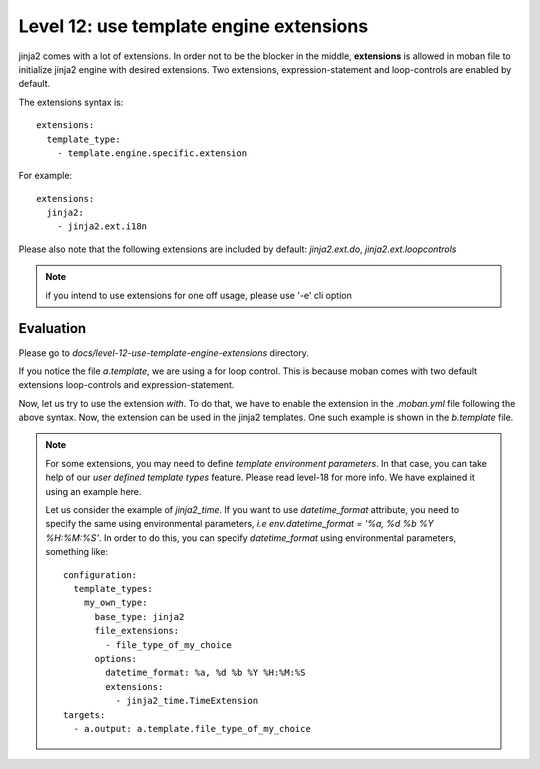 Level 12: use template engine extensions
================================================================================

jinja2 comes with a lot of extensions. In order not to be the blocker in the
middle, **extensions** is allowed in moban file to initialize jinja2 engine
with desired extensions. Two extensions, expression-statement and loop-controls
are enabled by default.

The extensions syntax is::

   extensions:
     template_type:
       - template.engine.specific.extension

For example::

   extensions:
     jinja2:
       - jinja2.ext.i18n

Please also note that the following extensions are included by default:
`jinja2.ext.do`, `jinja2.ext.loopcontrols`

.. note::

   if you intend to use extensions for one off usage, please use '-e' cli option

Evaluation
--------------------------------------------------------------------------------
Please go to `docs/level-12-use-template-engine-extensions` directory.

If you notice the file `a.template`, we are using a for loop control. This is
because moban comes with two default extensions loop-controls and
expression-statement.

Now, let us try to use the extension `with`. To do that, we have to enable the
extension in the `.moban.yml` file following the above syntax. Now, the
extension can be used in the jinja2 templates. One such example is shown in the
`b.template` file.

.. note::
  
  For some extensions, you may need to define `template environment parameters`.
  In that case, you can take help of our `user defined template types` feature.
  Please read level-18 for more info. We have explained it using an example
  here.

  Let us consider the example of `jinja2_time`. If you want to use
  `datetime_format` attribute, you need to specify the same using environmental
  parameters, *i.e*  `env.datetime_format = '%a, %d %b %Y %H:%M:%S'`. In order
  to do this, you can specify `datetime_format` using environmental parameters,
  something like::

    configuration:
      template_types:
        my_own_type:
          base_type: jinja2
          file_extensions:
            - file_type_of_my_choice
          options:
            datetime_format: %a, %d %b %Y %H:%M:%S
            extensions:
              - jinja2_time.TimeExtension
    targets:
      - a.output: a.template.file_type_of_my_choice
